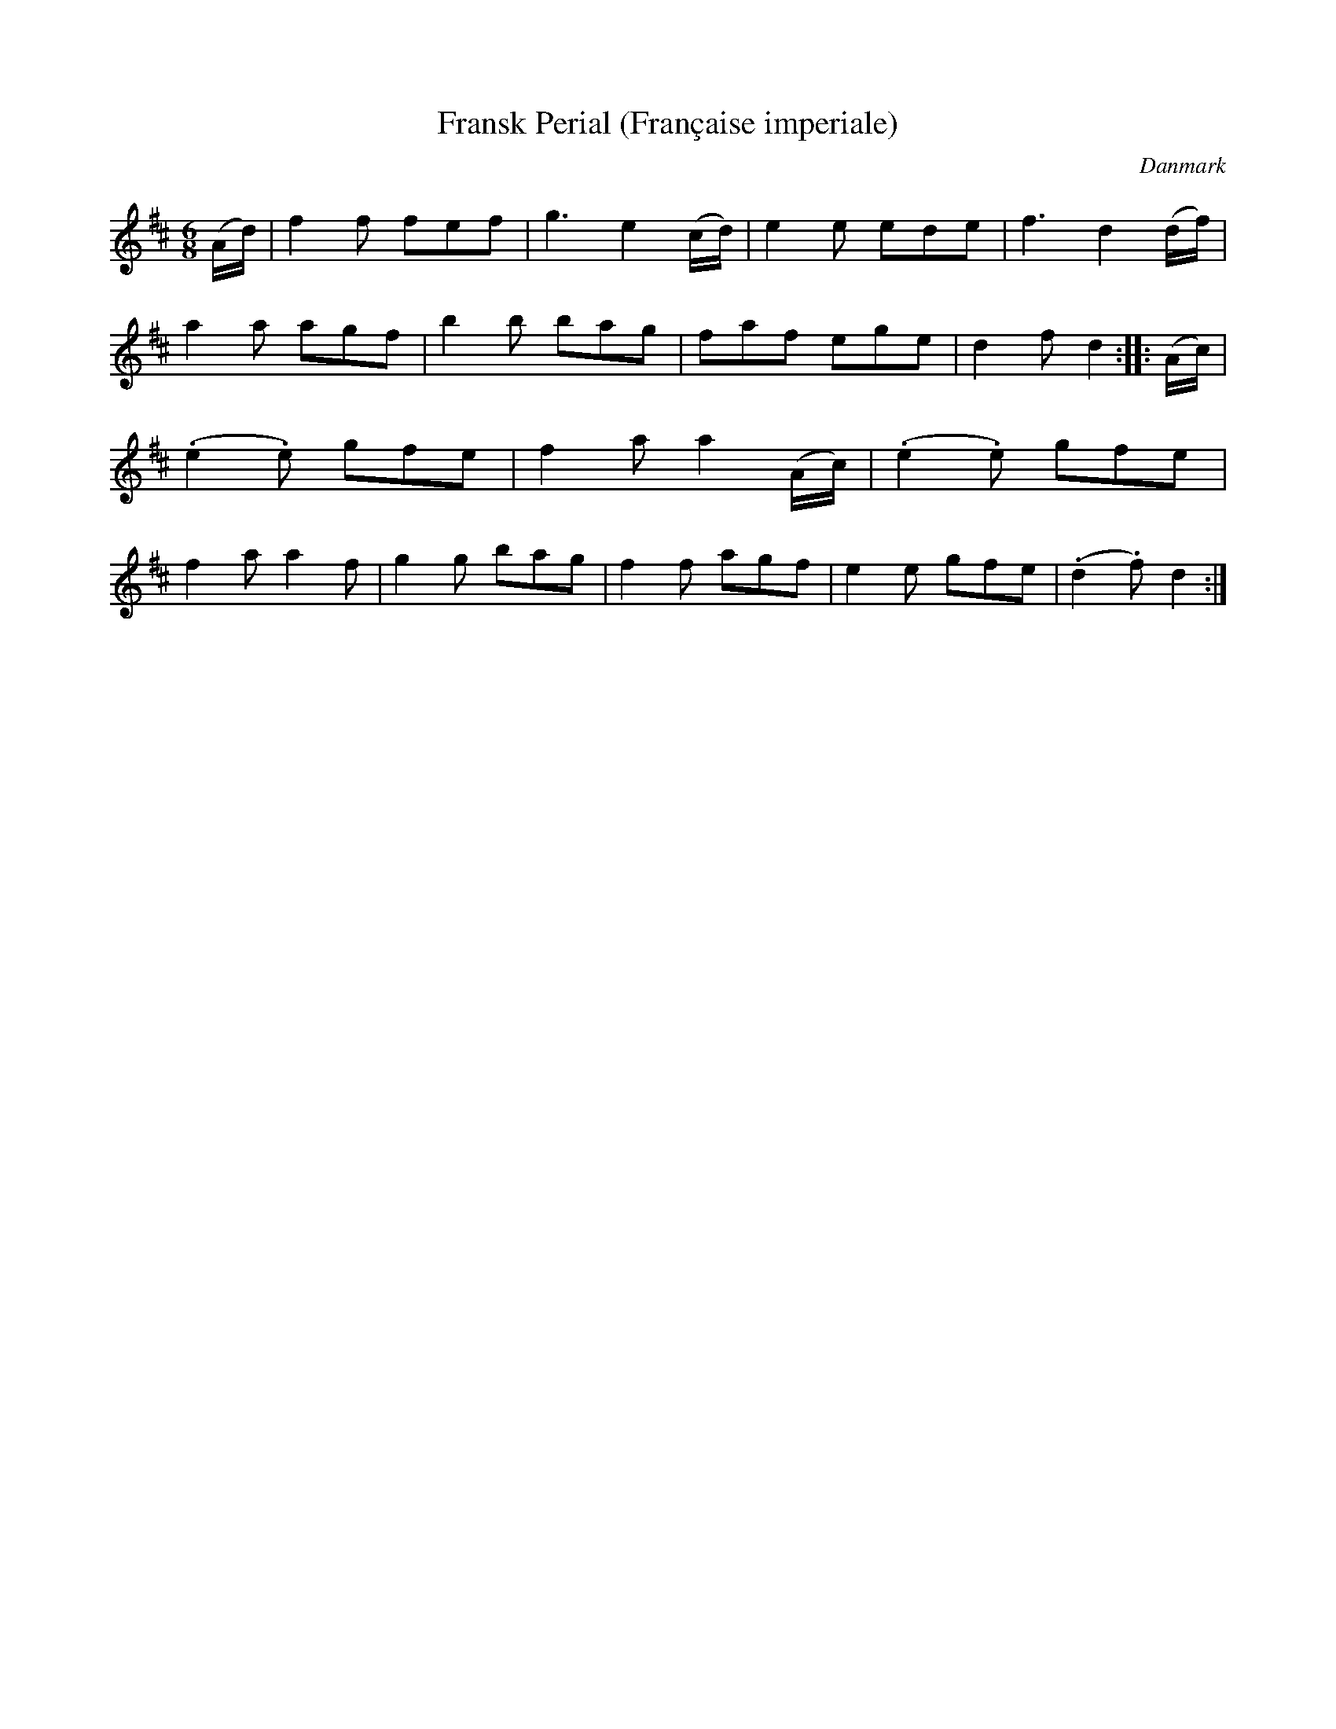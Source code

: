 %%abc-charset utf-8

X: 86
T: Fransk Perial (Française imperiale)
B:[[Notböcker/Melodier til gamle danske Almuedanse for Violin solo]]
O:Danmark
Z:Søren Bak Vestergaard
M: 6/8
L: 1/8
K: D
(A/d/)|f2 f fef|g3 e2 (c/d/)|e2 e ede|f3 d2 (d/f/)|a2 a agf|\
b2 b bag|faf ege|d2 f d2:| |:(A/c/)|(.e2 .e) gfe|f2 a a2 (A/c/)|\
(.e2 .e) gfe|f2 a a2 f|g2 g bag|f2 f agf|e2 e gfe|(.d2 .f) d2:|

